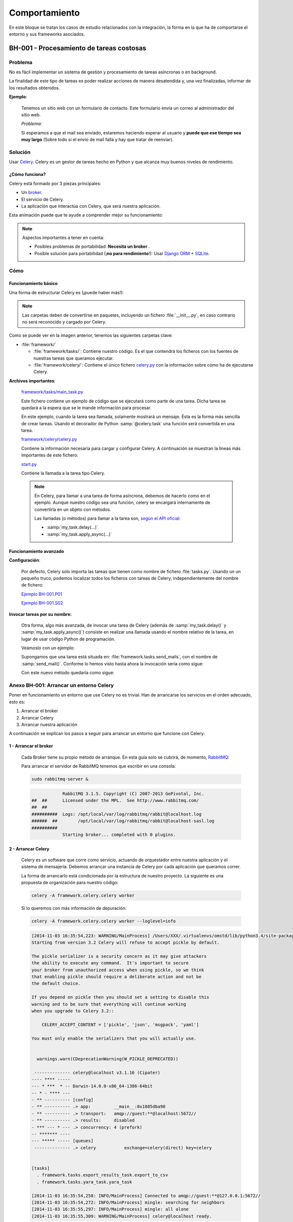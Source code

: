 Comportamiento
==============

En este bloque se tratan los casos de estudio relacionados con la integración, la forma en la que ha de comportarse el entorno y sus frameworks asociados.

.. _bh-001:

BH-001 - Procesamiento de tareas costosas
-----------------------------------------

Problema
********

No es fácil implementar un sistema de gestión y procesamiento de tareas asíncronas o en background.

La finalidad de este tipo de tareas es poder realizar acciones de manera desatendida y, una vez finalizadas, informar de los resultados obtenidos.

**Ejemplo**:

    Tenemos un sitio web con un formulario de contacto. Este formulario envía un correo al administrador del sitio web.

    *Problema:*

    Si esperamos a que el mail sea enviado, estaremos haciendo esperar al usuario y **puede que ese tiempo sea muy largo** (Sobre todo si el envío de mail falla y hay que tratar de reenviar).

Solución
********

Usar `Celery <http://www.celeryproject.org>`_. Celery es un gestor de tareas hecho en Python y que alcanza muy buenos niveles de rendimiento.

¿Cómo funciona?
+++++++++++++++

Celery está formado por 3 piezas principales:

* Un `broker <http://es.wikipedia.org/wiki/Bróker_de_mensajer%C3%ADa>`_.
* El servicio de Celery.
* La aplicación que interactúa con Celery, que será nuestra aplicación.

Esta animación puede que te ayude a comprender mejor su funcionamiento:

.. only:: html

    .. image:: ../../../images/bh-001.01.gif

.. only:: not html

    .. image:: ../../../images/bh-001.01.png

.. note::

    Aspectos importantes a tener en cuenta:

    * Posibles problemas de portabilidad: **Necesita un broker** .
    * Posible solución para portabilidad (¡**no para rendimiento**!): Usar `Django ORM <https://docs.djangoproject.com/en/dev/topics/db/>`_ + `SQLite <https://docs.djangoproject.com/en/dev/ref/settings/#databases>`_.


Cómo
****

Funcionamiento básico
+++++++++++++++++++++

Una forma de estructurar Celery es (¡puede haber más!):

.. image:: ../../../images/bh-001.02.png

.. note::

    Las carpetas deben de convertirse en paquetes, incluyendo un fichero :file:`__init__.py`, en caso contrario no será reconocido y cargado por Celery.

Como se puede ver en la imagen anterior, tenemos las siguientes carpetas clave:

+ :file:`framework/`

  + :file:`framework/tasks/`: Contiene nuestro código. Es el que contendrá los ficheros con los fuentes de nuestras tareas que queramos ejecutar.
  + :file:`framework/celery/`: Contiene el único fichero `celery.py <https://github.com/cr0hn/OMSTD/blob/master/examples/develop/bh/001/framework/celery/celery.py>`_ con la información sobre cómo ha de ejecutarse Celery.

**Archivos importantes**:

    `framework/tasks/main_task.py <https://github.com/cr0hn/OMSTD/blob/master/examples/develop/bh/001/framework/tasks/main_task.py>`_

    Este fichero contiene un ejemplo de código que se ejecutará como parte de una tarea. Dicha tarea se quedará a la espera que se le mande información para procesar.

    En este ejemplo, cuando la tarea sea llamada, solamente mostrará un mensaje. Ésta es la forma más sencilla de crear tareas. Usando el decorador de Python :samp:`@celery.task` una función será convertida en una tarea.

    .. literalinclude:: ../../../../examples/develop/bh/001/framework/tasks/main_task.py
        :linenos:
        :lines: 22-
        :emphasize-lines: 3

    `framework/celery/celery.py <https://github.com/cr0hn/OMSTD/blob/master/examples/develop/bh/001/framework/celery/celery.py>`_

    Contiene la información necesaria para cargar y configurar Celery. A continuación se muestran la líneas más importantes de este fichero:

    .. literalinclude:: ../../../../examples/develop/bh/001/framework/celery/celery.py
        :linenos:
        :lines: 21-
        :emphasize-lines: 6,7,14


    `start.py <https://github.com/cr0hn/OMSTD/blob/master/examples/develop/bh/001/start.py>`_

    Contiene la llamada a la tarea tipo Celery.

    .. literalinclude:: ../../../../examples/develop/bh/001/start.py
        :lines: 25-
        :linenos:
        :emphasize-lines: 6

    .. note::

        En Celery, para llamar a una tarea de forma asíncrona, debemos de hacerlo como en el ejemplo. Aunque nuestro código sea una función, celery se encargará internamente de convertirla en un objeto con métodos.

        Las llamadas (o métodos) para llamar a la tarea son, `según el API oficial <http://celery.readthedocs.org/en/latest/userguide/calling.html>`_:

        + :samp:`my_task.delay(...)`
        + :samp:`my_task.apply_async(...)`


Funcionamiento avanzado
+++++++++++++++++++++++

**Configuración**:

    Por defecto, Celery solo importa las tareas que tienen como nombre de fichero :file:`tasks.py`. Usando un un pequeño truco, podemos localizar todos los ficheros con tareas de Celery, independientemente del nombre de fichero:

    `Ejemplo BH-001.P01 <https://github.com/cr0hn/OMSTD/blob/master/examples/develop/bh/001/utils.py>`_

    .. literalinclude:: ../../../../examples/develop/bh/001/utils.py
        :linenos:
        :lines: 25-
        :emphasize-lines: 2,4

    `Ejemplo BH-001.S02 <https://github.com/cr0hn/OMSTD/blob/master/examples/develop/bh/001/celeryconfig.py>`_

    .. literalinclude:: ../../../../examples/develop/bh/001/celeryconfig.py
        :linenos:
        :lines: 25-
        :emphasize-lines: 8

**Invocar tareas por su nombre:**

    Otra forma, algo más avanzada, de invocar una tarea de Celery (además de :samp:`my_task.delay()` y :samp:`my_task.apply_async()`) consiste en realizar una llamada usando el nombre relativo de la tarea, en lugar de usar código Python de programación.

    Veámoslo con un ejemplo:

    Supongamos que una tarea está situada en: :file:`framework.tasks.send_mails`, con el nombre de :samp:`send_mail()`. Conforme lo hemos visto hasta ahora la invocación sería como sigue:

    .. code-block:: python
        :linenos:
        :emphasize-lines: 4

        framework.tasks.send_mails import send_mail

        if __name__ == '__main__':
            send_mail.delay()

    Con este nuevo método quedaría como sigue:

    .. code-block:: python
        :linenos:
        :emphasize-lines: 5,7

        from framework.celery.celery import celery

        if __name__ == '__main__':

            celery.send_task("framework.tasks.send_mails.send_mail")  # Without params

            celery.send_task("framework.tasks.send_mails.send_mail", ("From my@my.com"))  # With params


.. _bh-001-annex:

Anexo BH-001: Arrancar un entorno Celery
****************************************

Poner en funcionamiento un entorno que use Celery no es trivial. Han de arrancarse los servicios en el orden adecuado, esto es:

#. Arrancar el broker
#. Arrancar Celery
#. Arrancar nuestra aplicación

A continuación se explican los pasos a seguir para arrancar un entorno que funcione con Celery:

1 - Arrancar el broker
++++++++++++++++++++++

    Cada Broker tiene su propio método de arranque. En esta guía solo se cubrirá, de momento, `RabbitMQ <http://www.rabbitmq.com>`_:

    Para arrancar el servidor de RabbitMQ tenemos que escribir en una consola:

    .. code-block:: bash

        sudo rabbitmq-server &

    .. code-block:: console

                      RabbitMQ 3.1.5. Copyright (C) 2007-2013 GoPivotal, Inc.
          ##  ##      Licensed under the MPL.  See http://www.rabbitmq.com/
          ##  ##
          ##########  Logs: /opt/local/var/log/rabbitmq/rabbit@localhost.log
          ######  ##        /opt/local/var/log/rabbitmq/rabbit@localhost-sasl.log
          ##########
                      Starting broker... completed with 0 plugins.

.. _bh-001-annex-start-celery:

2 - Arrancar Celery
+++++++++++++++++++

    Celery es un software que corre como servicio, actuando de orquestador entre nuestra aplicación y el sistema de mensajería. Debemos arrancar una instancia de Celery por cada aplicación que queramos correr.

    La forma de arrancarlo está condicionada por la estructura de nuestro proyecto. La siguiente es una propuesta de organización para nuestro código:

    .. code-block:: bash

        celery -A framework.celery.celery worker

    Si lo queremos con más información de depuración:

    .. code-block:: bash

        celery -A framework.celery.celery worker --loglevel=info

    .. code-block:: console

        [2014-11-03 16:35:54,223: WARNING/MainProcess] /Users/XXX/.virtualenvs/omstd/lib/python3.4/site-packages/celery/apps/worker.py:161: CDeprecationWarning:
        Starting from version 3.2 Celery will refuse to accept pickle by default.

        The pickle serializer is a security concern as it may give attackers
        the ability to execute any command.  It's important to secure
        your broker from unauthorized access when using pickle, so we think
        that enabling pickle should require a deliberate action and not be
        the default choice.

        If you depend on pickle then you should set a setting to disable this
        warning and to be sure that everything will continue working
        when you upgrade to Celery 3.2::

            CELERY_ACCEPT_CONTENT = ['pickle', 'json', 'msgpack', 'yaml']

        You must only enable the serializers that you will actually use.


          warnings.warn(CDeprecationWarning(W_PICKLE_DEPRECATED))

         -------------- celery@localhost v3.1.16 (Cipater)
        ---- **** -----
        --- * ***  * -- Darwin-14.0.0-x86_64-i386-64bit
        -- * - **** ---
        - ** ---------- [config]
        - ** ---------- .> app:         __main__:0x1085dba90
        - ** ---------- .> transport:   amqp://guest:**@localhost:5672//
        - ** ---------- .> results:     disabled
        - *** --- * --- .> concurrency: 4 (prefork)
        -- ******* ----
        --- ***** ----- [queues]
         -------------- .> celery           exchange=celery(direct) key=celery


        [tasks]
          . framework.tasks.export_results_task.export_to_csv
          . framework.tasks.yara_task.yara_task

        [2014-11-03 16:35:54,258: INFO/MainProcess] Connected to amqp://guest:**@127.0.0.1:5672//
        [2014-11-03 16:35:54,272: INFO/MainProcess] mingle: searching for neighbors
        [2014-11-03 16:35:55,297: INFO/MainProcess] mingle: all alone
        [2014-11-03 16:35:55,309: WARNING/MainProcess] celery@localhost ready.

3 - Lanzar nuestra aplicación
+++++++++++++++++++++++++++++

    Por último, lanzar nuestra aplicación será como ejecutar un script normal en Python:

    .. code-block:: bash

        python start.py

4 - Demo funcionamiento
+++++++++++++++++++++++

    A continuación se puede ver una pequeña demo de funcionamiento de Celery:

    .. only:: html

        .. raw:: html

            <iframe width="640" height="480" src="http://www.youtube.com/embed/bIGz5zkivB0" frameborder="0" allowfullscreen></iframe>

----


.. _bh-002:

BH-002 - Tareas programadas
---------------------------

Problema
********

La ejecución de forma programática o que se ejecuten cada *X* tiempo tiene los siguientes problemas (entre otros):

+ No es trivial de implementar.
+ No suele ser portable entre plataformas.
+ La implementación de métodos tradicionales abusa del uso de hilos o la suspensión del flujo de la ejecución de forma manual.

Solución
********

Celery Beat para ejecutar tareas programadas o temporizadas.

Cómo
****

Configuración
+++++++++++++

    Tan solo tenemos que cambiar la configuración de Celery y añadir la tarea que queremos ejecutar y la repetición del mismo:

    `Ejemplo BH-002.S01 <https://github.com/cr0hn/OMSTD/blob/master/examples/develop/bh/002/celeryconfig.py>`_

    .. literalinclude:: ../../../../examples/develop/bh/002/celeryconfig.py
        :lines: 26-
        :linenos:
        :emphasize-lines: 19-


Ejecución
+++++++++

    Para llamar a Celery Beat, tan solo tendremos que ejecutar Celery como se describió en la :ref:`sección anterior <bh-001-annex-start-celery>`, pero añadiendo el parámetro *-B*:

    .. code-block:: bash

        celery -A framework.celery.celery worker -B --loglevel=info

